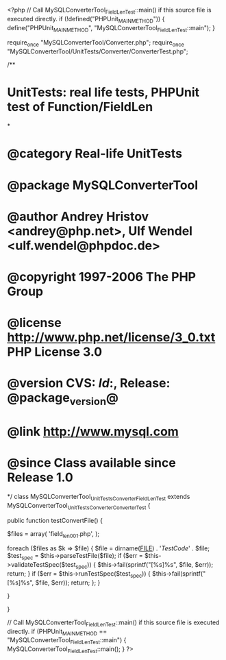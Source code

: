<?php
// Call MySQLConverterTool_FieldLenTest::main() if this source file is executed directly.
if (!defined("PHPUnit_MAIN_METHOD")) {
    define("PHPUnit_MAIN_METHOD", "MySQLConverterTool_FieldLenTest::main");
}

require_once "MySQLConverterTool/Converter.php";
require_once "MySQLConverterTool/UnitTests/Converter/ConverterTest.php";

/**
* UnitTests: real life tests, PHPUnit test of Function/FieldLen
*
* @category   Real-life UnitTests
* @package    MySQLConverterTool
* @author     Andrey Hristov <andrey@php.net>, Ulf Wendel <ulf.wendel@phpdoc.de>
* @copyright  1997-2006 The PHP Group
* @license    http://www.php.net/license/3_0.txt  PHP License 3.0
* @version    CVS: $Id:$, Release: @package_version@
* @link       http://www.mysql.com
* @since      Class available since Release 1.0
*/
class MySQLConverterTool_UnitTests_Converter_FieldLenTest extends MySQLConverterTool_UnitTests_Converter_ConverterTest {      
    
    public function testConvertFile() {
        
        
        $files = array( 'field_len001.php',
                        );
                        
        foreach ($files as $k => $file) {
            $file = dirname(__FILE__) . '/TestCode/' . $file;
            $test_spec = $this->parseTestFile($file);
            if ($err = $this->validateTestSpec($test_spec)) {
                $this->fail(sprintf("[%s]\n%s\n", $file, $err));
                return;
            }
            if ($err = $this->runTestSpec($test_spec)) {
                $this->fail(sprintf("[%s]\n%s\n", $file, $err));
                return;
            };
        }
        
    } 
    
    
}

// Call MySQLConverterTool_FieldLenTest::main() if this source file is executed directly.
if (PHPUnit_MAIN_METHOD == "MySQLConverterTool_FieldLenTest::main") {
    MySQLConverterTool_FieldLenTest::main();
}
?>
